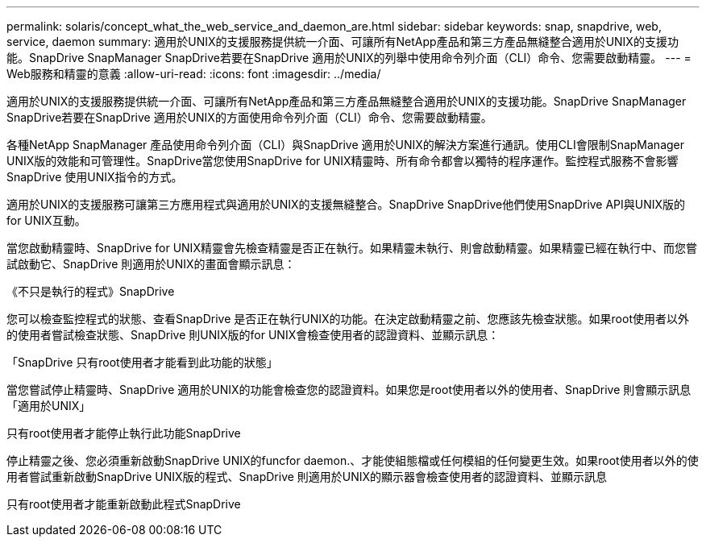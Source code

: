 ---
permalink: solaris/concept_what_the_web_service_and_daemon_are.html 
sidebar: sidebar 
keywords: snap, snapdrive, web, service, daemon 
summary: 適用於UNIX的支援服務提供統一介面、可讓所有NetApp產品和第三方產品無縫整合適用於UNIX的支援功能。SnapDrive SnapManager SnapDrive若要在SnapDrive 適用於UNIX的列舉中使用命令列介面（CLI）命令、您需要啟動精靈。 
---
= Web服務和精靈的意義
:allow-uri-read: 
:icons: font
:imagesdir: ../media/


[role="lead"]
適用於UNIX的支援服務提供統一介面、可讓所有NetApp產品和第三方產品無縫整合適用於UNIX的支援功能。SnapDrive SnapManager SnapDrive若要在SnapDrive 適用於UNIX的方面使用命令列介面（CLI）命令、您需要啟動精靈。

各種NetApp SnapManager 產品使用命令列介面（CLI）與SnapDrive 適用於UNIX的解決方案進行通訊。使用CLI會限制SnapManager UNIX版的效能和可管理性。SnapDrive當您使用SnapDrive for UNIX精靈時、所有命令都會以獨特的程序運作。監控程式服務不會影響SnapDrive 使用UNIX指令的方式。

適用於UNIX的支援服務可讓第三方應用程式與適用於UNIX的支援無縫整合。SnapDrive SnapDrive他們使用SnapDrive API與UNIX版的for UNIX互動。

當您啟動精靈時、SnapDrive for UNIX精靈會先檢查精靈是否正在執行。如果精靈未執行、則會啟動精靈。如果精靈已經在執行中、而您嘗試啟動它、SnapDrive 則適用於UNIX的畫面會顯示訊息：

《不只是執行的程式》SnapDrive

您可以檢查監控程式的狀態、查看SnapDrive 是否正在執行UNIX的功能。在決定啟動精靈之前、您應該先檢查狀態。如果root使用者以外的使用者嘗試檢查狀態、SnapDrive 則UNIX版的for UNIX會檢查使用者的認證資料、並顯示訊息：

「SnapDrive 只有root使用者才能看到此功能的狀態」

當您嘗試停止精靈時、SnapDrive 適用於UNIX的功能會檢查您的認證資料。如果您是root使用者以外的使用者、SnapDrive 則會顯示訊息「適用於UNIX」

只有root使用者才能停止執行此功能SnapDrive

停止精靈之後、您必須重新啟動SnapDrive UNIX的funcfor daemon.、才能使組態檔或任何模組的任何變更生效。如果root使用者以外的使用者嘗試重新啟動SnapDrive UNIX版的程式、SnapDrive 則適用於UNIX的顯示器會檢查使用者的認證資料、並顯示訊息

只有root使用者才能重新啟動此程式SnapDrive
